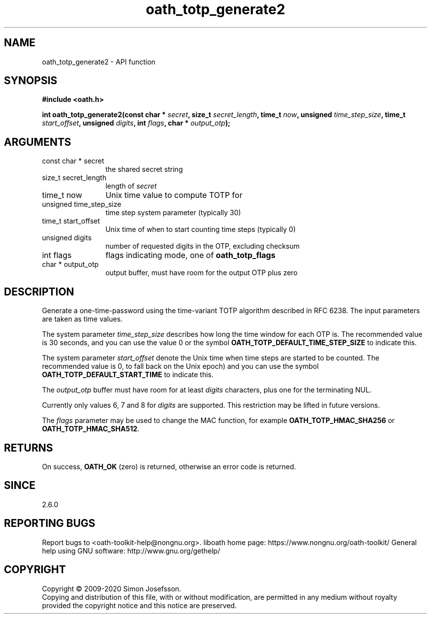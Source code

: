 .\" DO NOT MODIFY THIS FILE!  It was generated by gdoc.
.TH "oath_totp_generate2" 3 "2.6.9" "liboath" "liboath"
.SH NAME
oath_totp_generate2 \- API function
.SH SYNOPSIS
.B #include <oath.h>
.sp
.BI "int oath_totp_generate2(const char * " secret ", size_t " secret_length ", time_t " now ", unsigned " time_step_size ", time_t " start_offset ", unsigned " digits ", int " flags ", char * " output_otp ");"
.SH ARGUMENTS
.IP "const char * secret" 12
the shared secret string
.IP "size_t secret_length" 12
length of \fIsecret\fP
.IP "time_t now" 12
Unix time value to compute TOTP for
.IP "unsigned time_step_size" 12
time step system parameter (typically 30)
.IP "time_t start_offset" 12
Unix time of when to start counting time steps (typically 0)
.IP "unsigned digits" 12
number of requested digits in the OTP, excluding checksum
.IP "int flags" 12
flags indicating mode, one of \fBoath_totp_flags\fP
.IP "char * output_otp" 12
output buffer, must have room for the output OTP plus zero
.SH "DESCRIPTION"
Generate a one\-time\-password using the time\-variant TOTP algorithm
described in RFC 6238.  The input parameters are taken as time
values.

The system parameter \fItime_step_size\fP describes how long the time
window for each OTP is.  The recommended value is 30 seconds, and
you can use the value 0 or the symbol
\fBOATH_TOTP_DEFAULT_TIME_STEP_SIZE\fP to indicate this.

The system parameter \fIstart_offset\fP denote the Unix time when time
steps are started to be counted.  The recommended value is 0, to
fall back on the Unix epoch) and you can use the symbol
\fBOATH_TOTP_DEFAULT_START_TIME\fP to indicate this.

The \fIoutput_otp\fP buffer must have room for at least \fIdigits\fP
characters, plus one for the terminating NUL.

Currently only values 6, 7 and 8 for \fIdigits\fP are supported.  This
restriction may be lifted in future versions.

The \fIflags\fP parameter may be used to change the MAC function, for
example \fBOATH_TOTP_HMAC_SHA256\fP or \fBOATH_TOTP_HMAC_SHA512\fP.
.SH "RETURNS"
On success, \fBOATH_OK\fP (zero) is returned, otherwise an
error code is returned.
.SH "SINCE"
2.6.0
.SH "REPORTING BUGS"
Report bugs to <oath-toolkit-help@nongnu.org>.
liboath home page: https://www.nongnu.org/oath-toolkit/
General help using GNU software: http://www.gnu.org/gethelp/
.SH COPYRIGHT
Copyright \(co 2009-2020 Simon Josefsson.
.br
Copying and distribution of this file, with or without modification,
are permitted in any medium without royalty provided the copyright
notice and this notice are preserved.
